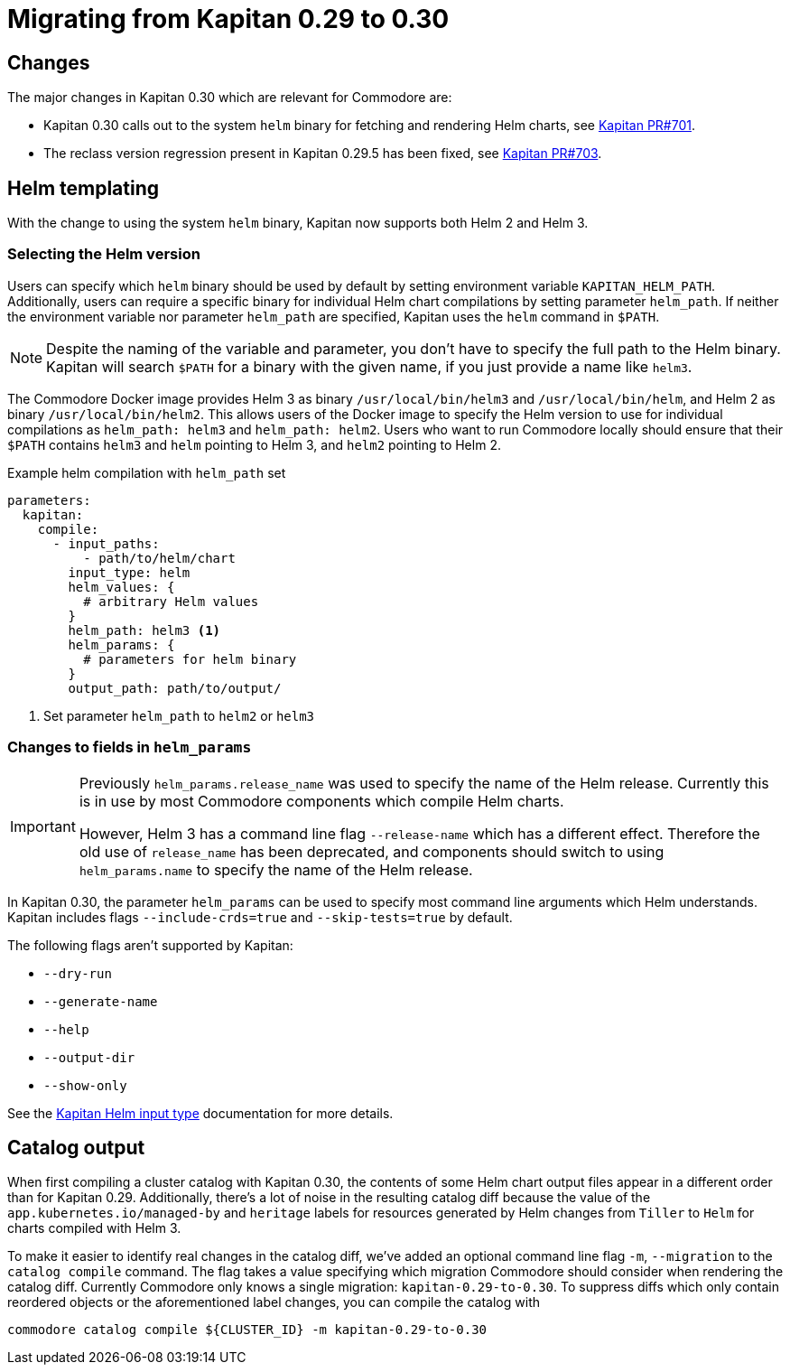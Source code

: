 = Migrating from Kapitan 0.29 to 0.30

== Changes

The major changes in Kapitan 0.30 which are relevant for Commodore are:

* Kapitan 0.30 calls out to the system `helm` binary for fetching and rendering Helm charts, see https://github.com/kapicorp/kapitan/pull/701[Kapitan PR#701].
* The reclass version regression present in Kapitan 0.29.5 has been fixed, see https://github.com/kapicorp/kapitan/pull/703[Kapitan PR#703].

== Helm templating

With the change to using the system `helm` binary, Kapitan now supports both Helm 2 and Helm 3.

=== Selecting the Helm version

Users can specify which `helm` binary should be used by default by setting environment variable `KAPITAN_HELM_PATH`.
Additionally, users can require a specific binary for individual Helm chart compilations by setting parameter `helm_path`.
If neither the environment variable nor parameter `helm_path` are specified, Kapitan uses the `helm` command in `$PATH`.

[NOTE]
====
Despite the naming of the variable and parameter, you don't have to specify the full path to the Helm binary.
Kapitan will search `$PATH` for a binary with the given name, if you just provide a name like `helm3`.
====

The Commodore Docker image provides Helm 3 as binary `/usr/local/bin/helm3` and `/usr/local/bin/helm`, and Helm 2 as binary `/usr/local/bin/helm2`.
This allows users of the Docker image to specify the Helm version to use for individual compilations as `helm_path: helm3` and `helm_path: helm2`.
Users who want to run Commodore locally should ensure that their `$PATH` contains `helm3` and `helm` pointing to Helm 3, and `helm2` pointing to Helm 2.

.Example helm compilation with `helm_path` set
[source,yaml]
----
parameters:
  kapitan:
    compile:
      - input_paths:
          - path/to/helm/chart
        input_type: helm
        helm_values: {
          # arbitrary Helm values
        }
        helm_path: helm3 <1>
        helm_params: {
          # parameters for helm binary
        }
        output_path: path/to/output/
----
<1> Set parameter `helm_path` to `helm2` or `helm3`

=== Changes to fields in `helm_params`

[IMPORTANT]
====
Previously `helm_params.release_name` was used to specify the name of the Helm release.
Currently this is in use by most Commodore components which compile Helm charts.

However, Helm 3 has a command line flag `--release-name` which has a different effect.
Therefore the old use of `release_name` has been deprecated, and components should switch to using `helm_params.name` to specify the name of the Helm release.
====

In Kapitan 0.30, the parameter `helm_params` can be used to specify most command line arguments which Helm understands.
Kapitan includes flags `--include-crds=true` and `--skip-tests=true` by default.

The following flags aren't supported by Kapitan:

* `--dry-run`
* `--generate-name`
* `--help`
* `--output-dir`
* `--show-only`

See the https://kapitan.dev/compile/#helm[Kapitan Helm input type] documentation for more details.

== Catalog output

When first compiling a cluster catalog with Kapitan 0.30, the contents of some Helm chart output files appear in a different order than for Kapitan 0.29.
Additionally, there's a lot of noise in the resulting catalog diff because the value of the `app.kubernetes.io/managed-by`  and `heritage` labels for resources generated by Helm changes from `Tiller` to `Helm` for charts compiled with Helm 3.

To make it easier to identify real changes in the catalog diff, we've added an optional command line flag `-m`, `--migration` to the `catalog compile` command.
The flag takes a value specifying which migration Commodore should consider when rendering the catalog diff.
Currently Commodore only knows a single migration: `kapitan-0.29-to-0.30`.
To suppress diffs which only contain reordered objects or the aforementioned label changes, you can compile the catalog with

[source,bash]
----
commodore catalog compile ${CLUSTER_ID} -m kapitan-0.29-to-0.30
----
